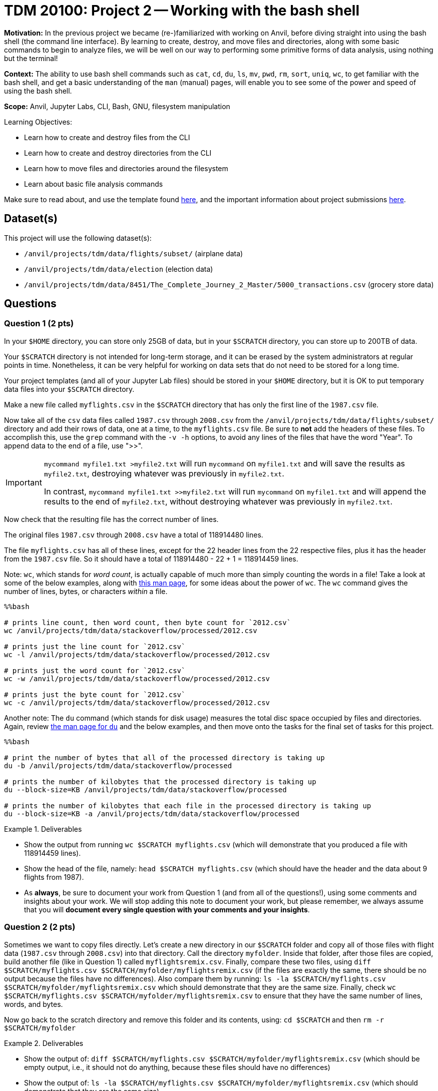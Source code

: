 = TDM 20100: Project 2 -- Working with the bash shell

**Motivation:** In the previous project we became (re-)familiarized with working on Anvil, before diving straight into using the bash shell (the command line interface). By learning to create, destroy, and move files and directories, along with some basic commands to begin to analyze files, we will be well on our way to performing some primitive forms of data analysis, using nothing but the terminal!

**Context:** The ability to use bash shell commands such as `cat`, `cd`, `du`, `ls`, `mv`, `pwd`, `rm`, `sort`, `uniq`, `wc`, to get familiar with the bash shell, and get a basic understanding of the `man` (manual) pages, will enable you to see some of the power and speed of using the bash shell.

**Scope:** Anvil, Jupyter Labs, CLI, Bash, GNU, filesystem manipulation

.Learning Objectives:
****
- Learn how to create and destroy files from the CLI
- Learn how to create and destroy directories from the CLI
- Learn how to move files and directories around the filesystem
- Learn about basic file analysis commands
****

Make sure to read about, and use the template found xref:templates.adoc[here], and the important information about project submissions xref:submissions.adoc[here].

== Dataset(s)

This project will use the following dataset(s):

- `/anvil/projects/tdm/data/flights/subset/` (airplane data)
- `/anvil/projects/tdm/data/election` (election data)
- `/anvil/projects/tdm/data/8451/The_Complete_Journey_2_Master/5000_transactions.csv` (grocery store data)

== Questions

=== Question 1 (2 pts)

In your `$HOME` directory, you can store only 25GB of data, but in your `$SCRATCH` directory, you can store up to 200TB of data.

Your `$SCRATCH` directory is not intended for long-term storage, and it can be erased by the system administrators at regular points in time.  Nonetheless, it can be very helpful for working on data sets that do not need to be stored for a long time.

Your project templates (and all of your Jupyter Lab files) should be stored in your `$HOME` directory, but it is OK to put temporary data files into your `$SCRATCH` directory.

Make a new file called `myflights.csv` in the `$SCRATCH` directory that has only the first line of the `1987.csv` file.

Now take all of the `csv` data files called `1987.csv` through `2008.csv` from the `/anvil/projects/tdm/data/flights/subset/` directory and add their rows of data, one at a time, to the `myflights.csv` file.  Be sure to *not* add the headers of these files.  To accomplish this, use the `grep` command with the `-v -h` options, to avoid any lines of the files that have the word "Year".  To append data to the end of a file, use ">>".

[IMPORTANT]
====
`mycommand myfile1.txt >myfile2.txt` will run `mycommand` on `myfile1.txt` and will save the results as `myfile2.txt`, destroying whatever was previously in `myfile2.txt`.

In contrast, `mycommand myfile1.txt >>myfile2.txt` will run `mycommand` on `myfile1.txt` and will append the results to the end of `myfile2.txt`, without destroying whatever was previously in `myfile2.txt`.
====

Now check that the resulting file has the correct number of lines.

The original files `1987.csv` through `2008.csv` have a total of 118914480 lines.

The file `myflights.csv` has all of these lines, except for the 22 header lines from the 22 respective files, plus it has the header from the `1987.csv` file.  So it should have a total of 118914480 - 22 + 1 = 118914459 lines.


Note:  `wc`, which stands for _word count_, is actually capable of much more than simply counting the words in a file! Take a look at some of the below examples, along with https://explainshell.com/explain/1/wc[this man page], for some ideas about the power of `wc`.  The `wc` command gives the number of lines, bytes, or characters _within_ a file.

[source, python]
----
%%bash

# prints line count, then word count, then byte count for `2012.csv`
wc /anvil/projects/tdm/data/stackoverflow/processed/2012.csv

# prints just the line count for `2012.csv`
wc -l /anvil/projects/tdm/data/stackoverflow/processed/2012.csv

# prints just the word count for `2012.csv`
wc -w /anvil/projects/tdm/data/stackoverflow/processed/2012.csv

# prints just the byte count for `2012.csv`
wc -c /anvil/projects/tdm/data/stackoverflow/processed/2012.csv
----

Another note:  The `du` command (which stands for disk usage) measures the total disc space occupied by files and directories. Again, review https://explainshell.com/explain/1/du[the man page for `du`] and the below examples, and then move onto the tasks for the final set of tasks for this project.

[source, python]
----
%%bash

# print the number of bytes that all of the processed directory is taking up
du -b /anvil/projects/tdm/data/stackoverflow/processed

# prints the number of kilobytes that the processed directory is taking up
du --block-size=KB /anvil/projects/tdm/data/stackoverflow/processed

# prints the number of kilobytes that each file in the processed directory is taking up
du --block-size=KB -a /anvil/projects/tdm/data/stackoverflow/processed
----


.Deliverables
====
- Show the output from running `wc $SCRATCH myflights.csv` (which will demonstrate that you produced a file with 118914459 lines).
- Show the head of the file, namely: `head $SCRATCH myflights.csv` (which should have the header and the data about 9 flights from 1987).
- As *always*, be sure to document your work from Question 1 (and from all of the questions!), using some comments and insights about your work.  We will stop adding this note to document your work, but please remember, we always assume that you will *document every single question with your comments and your insights*.
====

=== Question 2 (2 pts)

Sometimes we want to copy files directly.  Let's create a new directory in our `$SCRATCH` folder and copy all of those files with flight data (`1987.csv` through `2008.csv`) into that directory.  Call the directory `myfolder`.  Inside that folder, after those files are copied, build another file (like in Question 1) called `myflightsremix.csv`.  Finally, compare these two files, using `diff $SCRATCH/myflights.csv $SCRATCH/myfolder/myflightsremix.csv` (if the files are exactly the same, there should be no output because the files have no differences).  Also compare them by running: `ls -la $SCRATCH/myflights.csv $SCRATCH/myfolder/myflightsremix.csv` which should demonstrate that they are the same size.  Finally, check `wc $SCRATCH/myflights.csv $SCRATCH/myfolder/myflightsremix.csv` to ensure that they have the same number of lines, words, and bytes.

Now go back to the scratch directory and remove this folder and its contents, using: `cd $SCRATCH` and then `rm -r $SCRATCH/myfolder`

.Deliverables
====
- Show the output of:  `diff $SCRATCH/myflights.csv $SCRATCH/myfolder/myflightsremix.csv` (which should be empty output, i.e., it should not do anything, because these files should have no differences)
- Show the output of:  `ls -la $SCRATCH/myflights.csv $SCRATCH/myfolder/myflightsremix.csv` (which should demonstrate that they are the same size)
- Show the output of:  `wc $SCRATCH/myflights.csv $SCRATCH/myfolder/myflightsremix.csv` (to ensure that they have the same number of lines, words, and bytes)
- Then change directories to `$SCRATCH` and throw away the folder `$SCRATCH/myfolder` and finally show `ls -la $SCRATCH` to demonstrate that the folder `$SCRATCH/myfolder` is gone!
====

=== Question 3 (2 pts)

Copy the files `itcont1980.txt` through `itcont2024.txt` from the directory `/anvil/projects/tdm/data/election` into your `$SCRATCH` directory.  Then create a new directory called `mytemporarydirectory` in your `$SCRATCH` directory and move all of these election files into that new directory.  Finally, change your location to that new directory and put the content from all of these election files into a new file called `myelectiondata.txt`.  Check the size of this new file using the `wc` command.  Finally, navigate back to the `$SCRATCH` directory and remove the directory `myelectiondata`.

.Deliverables
====
- Show the output of:  `wc mytemporarydirectory/myelectiondata.txt` (which should show that the file has 229169299 lines and 1385963208 words and 42790681570 bytes).
====


=== Question 4 (2 pts)

Extract the Origin and Destination columns from all of the files `1987.csv` to `2008.csv` in the directory `/anvil/projects/tdm/data/flights/subset`.  Save these origins and destinations into a file called `$SCRATCH/myoriginsanddestinations.txt`

Then sort this data and save the results to:  `$SCRATCH/mysortedoriginsanddestinations.txt`

Then use the `uniq -c` command to get the counts corresponding to the number of times that each flight path occurred:  `$SCRATCH/mycounts.txt`  Note: you need to sort the file before using `uniq -c`

Now sort the file again, this time in numerical order, using `sort -n` and save the results to `$SCRATCH/mysortedcounts.txt`

Finally display the `tail` of the file, which contains the 10 most popular flight paths from the years 1987 to 2008 and the number of times that airplanes flew on each of these flight paths.

.Deliverables
====
- Show the 10 most popular flight paths from the years 1987 to 2008 and the number of times that airplanes flew on each of these flight paths.
====

=== Question 5 (2 pts)

Use the `cut` command with the flags `-d, -f7` to extract the `STORE_R` values from this file:

`/anvil/projects/tdm/data/8451/The_Complete_Journey_2_Master/5000_transactions.csv`

Then use the techniques that you learned in Question 4, to discover how many times that each of the `STORE_R` values appear in the file.

.Deliverables
====
- List the number of times that each of the `STORE_R` values appear in the file.
====

== Submitting your Work

Congratulations! With this project complete, you're now familiar with many of the basic uses of the command line! With these tools in your belt, you can now explore, analyze, and manipulate a large part of Anvil at your whims! Please don't use your newfound powers for evil!

In the next project, we'll be building on these more primal analysis tools by introducing some more complex commands that allow us to perform specific search-and-return processes on data. From there, the sky is the limit, and we will be ready to dive into one of the most useful and important concepts in all of code: *pipelines*.  More to come!

.Items to submit
====
- firstname-lastname-project2.ipynb
====

[WARNING]
====
You _must_ double check your `.ipynb` after submitting it in gradescope. A _very_ common mistake is to assume that your `.ipynb` file has been rendered properly and contains your code, comments (in markdown or with hashtags), and code output, even though it may not. **Please** take the time to double check your work. See xref:submissions.adoc[the instructions on how to double check your submission].

You **will not** receive full credit if your `.ipynb` file submitted in Gradescope does not **show** all of the information you expect it to, including the output for each question result (i.e., the results of running your code), and also comments about your work on each question. Please ask a TA if you need help with this.  Please do not wait until Friday afternoon or evening to complete and submit your work.
====
